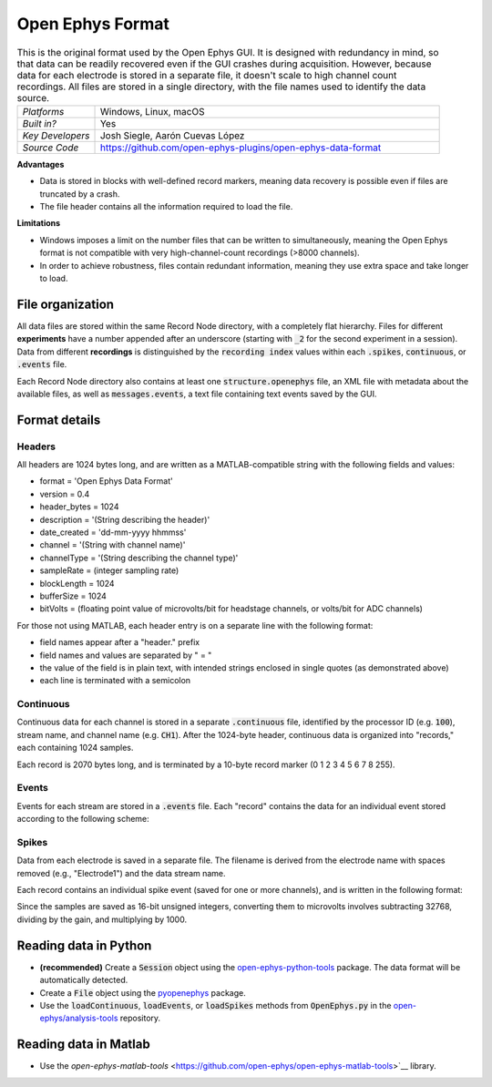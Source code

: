 .. _openephysformat:
.. role:: raw-html-m2r(raw)
   :format: html


Open Ephys Format
========================

.. image:: ../../_static/images/recordingdata/open-ephys/header.png
  :alt: Open Ephys data file icons

.. csv-table:: This is the original format used by the Open Ephys GUI. It is designed with redundancy in mind, so that data can be readily recovered even if the GUI crashes during acquisition. However, because data for each electrode is stored in a separate file, it doesn't scale to high channel count recordings. All files are stored in a single directory, with the file names used to identify the data source.
   :widths: 18, 80

   "*Platforms*", "Windows, Linux, macOS"
   "*Built in?*", "Yes"
   "*Key Developers*", "Josh Siegle, Aarón Cuevas López"
   "*Source Code*", "https://github.com/open-ephys-plugins/open-ephys-data-format"

**Advantages**

* Data is stored in blocks with well-defined record markers, meaning data recovery is possible even if files are truncated by a crash.

* The file header contains all the information required to load the file.

**Limitations**

* Windows imposes a limit on the number files that can be written to simultaneously, meaning the Open Ephys format is not compatible with very high-channel-count recordings (>8000 channels).

* In order to achieve robustness, files contain redundant information, meaning they use extra space and take longer to load.

File organization
####################

All data files are stored within the same Record Node directory, with a completely flat hierarchy. Files for different **experiments** have a number appended after an underscore (starting with :code:`_2` for the second experiment in a session). Data from different **recordings** is distinguished by the :code:`recording index` values within each :code:`.spikes`, :code:`continuous`, or :code:`.events` file.

.. image:: ../../_static/images/recordingdata/open-ephys/organization.png
  :alt: Open Ephys data directory structure
  :width: 300

Each Record Node directory also contains at least one :code:`structure.openephys` file, an XML file with metadata about the available files, as well as :code:`messages.events`, a text file containing text events saved by the GUI.

Format details
################

Headers
---------

All headers are 1024 bytes long, and are written as a MATLAB-compatible string with the following fields and values:

* format = 'Open Ephys Data Format'

* version = 0.4

* header_bytes = 1024

* description = '(String describing the header)'

* date_created = 'dd-mm-yyyy hhmmss'

* channel = '(String with channel name)'

* channelType = '(String describing the channel type)'

* sampleRate = (integer sampling rate)

* blockLength = 1024

* bufferSize = 1024

* bitVolts = (floating point value of microvolts/bit for headstage channels, or volts/bit for ADC channels)

For those not using MATLAB, each header entry is on a separate line with the following format:

* field names appear after a "header." prefix

* field names and values are separated by " = "

* the value of the field is in plain text, with intended strings enclosed in single quotes (as demonstrated above)

* each line is terminated with a semicolon

Continuous
----------------

Continuous data for each channel is stored in a separate :code:`.continuous` file, identified by the processor ID (e.g. :code:`100`), stream name, and channel name (e.g. :code:`CH1`). After the 1024-byte header, continuous data is organized into "records," each containing 1024 samples.

.. image:: ../../_static/images/recordingdata/open-ephys/continuous.png
  :alt: Open Ephys data continuous format
  :width: 300

Each record is 2070 bytes long, and is terminated by a 10-byte record marker (0 1 2 3 4 5 6 7 8 255).


Events
-------

Events for each stream are stored in a :code:`.events` file. Each "record" contains the data for an individual event stored according to the following scheme:

.. image:: ../../_static/images/recordingdata/open-ephys/events.png
  :alt: Open Ephys data events format
  :width: 300


Spikes
--------

Data from each electrode is saved in a separate file. The filename is derived from the electrode name with spaces removed (e.g., "Electrode1") and the data stream name.

Each record contains an individual spike event (saved for one or more channels), and is written in the following format:

.. image:: ../../_static/images/recordingdata/open-ephys/spikes.png
  :alt: Open Ephys data spikes format
  :width: 300

Since the samples are saved as 16-bit unsigned integers, converting them to microvolts involves subtracting 32768, dividing by the gain, and multiplying by 1000.

Reading data in Python
#######################

* **(recommended)** Create a :code:`Session` object using the `open-ephys-python-tools <https://github.com/open-ephys/open-ephys-python-tools>`__ package. The data format will be automatically detected.

* Create a :code:`File` object using the `pyopenephys <https://github.com/CINPLA/pyopenephys>`__ package.

* Use the :code:`loadContinuous`, :code:`loadEvents`, or :code:`loadSpikes` methods from :code:`OpenEphys.py` in the `open-ephys/analysis-tools <https://github.com/open-ephys/analysis-tools/blob/master/Python3/OpenEphys.py>`__ repository.


Reading data in Matlab
#######################

* Use the `open-ephys-matlab-tools` <https://github.com/open-ephys/open-ephys-matlab-tools>`__ library.
